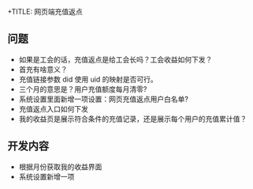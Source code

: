 +TITLE: 网页端充值返点

** 问题
- 如果是工会的话，充值返点是给工会长吗？工会收益如何下发？
- 首充有啥意义？
- 充值链接参数 did 使用 uid 的映射是否可行。
- 三个月的意思是？用户充值额度每月清零?
- 系统设置里面新增一项设置：网页充值返点用户白名单?
- 充值返点入口如何下发
- 我的收益页是展示符合条件的充值记录，还是展示每个用户的充值累计值？


** 开发内容
- 根据月份获取我的收益界面
- 系统设置新增一项
